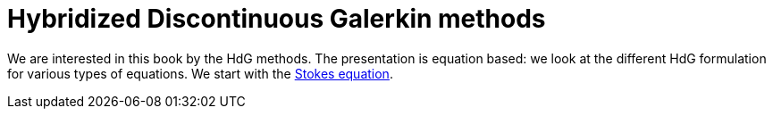 = Hybridized Discontinuous Galerkin methods

We are interested in this book by the HdG methods.
The presentation is equation based: we look at the different HdG formulation for various types of equations.
We start with the xref:stokes/index.adoc[Stokes equation].
